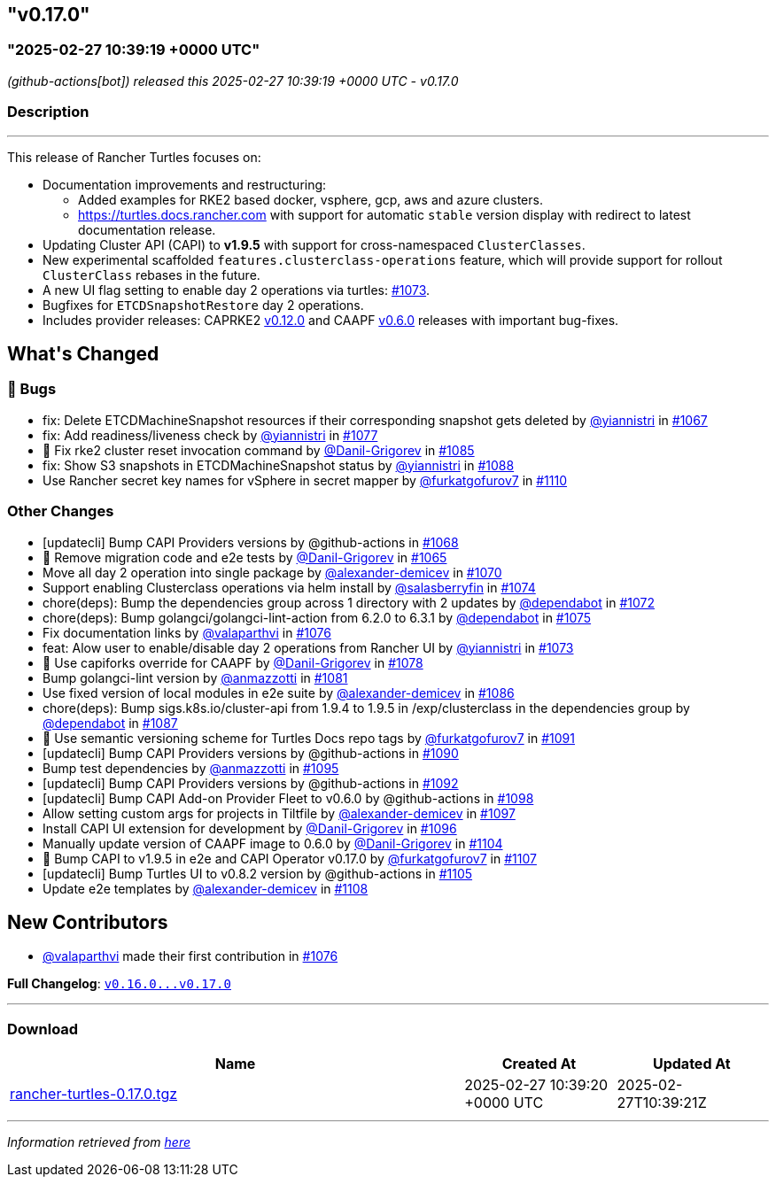 == "v0.17.0"
=== "2025-02-27 10:39:19 +0000 UTC"

// Disclaimer: this file is generated, do not edit it manually.


__ (github-actions[bot]) released this 2025-02-27 10:39:19 +0000 UTC - v0.17.0__


=== Description

---

++++


<p>This release of Rancher Turtles focuses on:</p>
<ul>
<li>Documentation improvements and restructuring:
<ul>
<li>Added examples for RKE2 based docker, vsphere, gcp, aws and azure clusters.</li>
<li><a href="https://turtles.docs.rancher.com" rel="nofollow">https://turtles.docs.rancher.com</a> with support for automatic <code>stable</code> version display with redirect to latest documentation release.</li>
</ul>
</li>
<li>Updating Cluster API (CAPI) to <strong>v1.9.5</strong> with support for cross-namespaced <code>ClusterClasses</code>.</li>
<li>New experimental scaffolded <code>features.clusterclass-operations</code> feature, which will provide support for rollout <code>ClusterClass</code> rebases in the future.</li>
<li>A new UI flag setting to enable day 2 operations via turtles: <a class="issue-link js-issue-link" data-error-text="Failed to load title" data-id="2833439075" data-permission-text="Title is private" data-url="https://github.com/rancher/turtles/issues/1073" data-hovercard-type="pull_request" data-hovercard-url="/rancher/turtles/pull/1073/hovercard" href="https://github.com/rancher/turtles/pull/1073">#1073</a>.</li>
<li>Bugfixes for <code>ETCDSnapshotRestore</code> day 2 operations.</li>
<li>Includes provider releases: CAPRKE2 <a href="https://github.com/rancher/cluster-api-provider-rke2/releases/tag/v0.12.0">v0.12.0</a> and CAAPF <a href="https://github.com/rancher-sandbox/cluster-api-addon-provider-fleet/releases/tag/v0.6.0">v0.6.0</a> releases with important bug-fixes.</li>
</ul>
<h2>What's Changed</h2>
<h3>🐛 Bugs</h3>
<ul>
<li>fix: Delete ETCDMachineSnapshot resources if their corresponding snapshot gets deleted by <a class="user-mention notranslate" data-hovercard-type="user" data-hovercard-url="/users/yiannistri/hovercard" data-octo-click="hovercard-link-click" data-octo-dimensions="link_type:self" href="https://github.com/yiannistri">@yiannistri</a> in <a class="issue-link js-issue-link" data-error-text="Failed to load title" data-id="2823042847" data-permission-text="Title is private" data-url="https://github.com/rancher/turtles/issues/1067" data-hovercard-type="pull_request" data-hovercard-url="/rancher/turtles/pull/1067/hovercard" href="https://github.com/rancher/turtles/pull/1067">#1067</a></li>
<li>fix: Add readiness/liveness check by <a class="user-mention notranslate" data-hovercard-type="user" data-hovercard-url="/users/yiannistri/hovercard" data-octo-click="hovercard-link-click" data-octo-dimensions="link_type:self" href="https://github.com/yiannistri">@yiannistri</a> in <a class="issue-link js-issue-link" data-error-text="Failed to load title" data-id="2845544303" data-permission-text="Title is private" data-url="https://github.com/rancher/turtles/issues/1077" data-hovercard-type="pull_request" data-hovercard-url="/rancher/turtles/pull/1077/hovercard" href="https://github.com/rancher/turtles/pull/1077">#1077</a></li>
<li>🐛 Fix rke2 cluster reset invocation command by <a class="user-mention notranslate" data-hovercard-type="user" data-hovercard-url="/users/Danil-Grigorev/hovercard" data-octo-click="hovercard-link-click" data-octo-dimensions="link_type:self" href="https://github.com/Danil-Grigorev">@Danil-Grigorev</a> in <a class="issue-link js-issue-link" data-error-text="Failed to load title" data-id="2860222794" data-permission-text="Title is private" data-url="https://github.com/rancher/turtles/issues/1085" data-hovercard-type="pull_request" data-hovercard-url="/rancher/turtles/pull/1085/hovercard" href="https://github.com/rancher/turtles/pull/1085">#1085</a></li>
<li>fix: Show S3 snapshots in ETCDMachineSnapshot status by <a class="user-mention notranslate" data-hovercard-type="user" data-hovercard-url="/users/yiannistri/hovercard" data-octo-click="hovercard-link-click" data-octo-dimensions="link_type:self" href="https://github.com/yiannistri">@yiannistri</a> in <a class="issue-link js-issue-link" data-error-text="Failed to load title" data-id="2865496063" data-permission-text="Title is private" data-url="https://github.com/rancher/turtles/issues/1088" data-hovercard-type="pull_request" data-hovercard-url="/rancher/turtles/pull/1088/hovercard" href="https://github.com/rancher/turtles/pull/1088">#1088</a></li>
<li>Use Rancher secret key names for vSphere in secret mapper by <a class="user-mention notranslate" data-hovercard-type="user" data-hovercard-url="/users/furkatgofurov7/hovercard" data-octo-click="hovercard-link-click" data-octo-dimensions="link_type:self" href="https://github.com/furkatgofurov7">@furkatgofurov7</a> in <a class="issue-link js-issue-link" data-error-text="Failed to load title" data-id="2883923608" data-permission-text="Title is private" data-url="https://github.com/rancher/turtles/issues/1110" data-hovercard-type="pull_request" data-hovercard-url="/rancher/turtles/pull/1110/hovercard" href="https://github.com/rancher/turtles/pull/1110">#1110</a></li>
</ul>
<h3>Other Changes</h3>
<ul>
<li>[updatecli] Bump CAPI Providers versions by @github-actions in <a class="issue-link js-issue-link" data-error-text="Failed to load title" data-id="2826183562" data-permission-text="Title is private" data-url="https://github.com/rancher/turtles/issues/1068" data-hovercard-type="pull_request" data-hovercard-url="/rancher/turtles/pull/1068/hovercard" href="https://github.com/rancher/turtles/pull/1068">#1068</a></li>
<li>🌱 Remove migration code and e2e tests by <a class="user-mention notranslate" data-hovercard-type="user" data-hovercard-url="/users/Danil-Grigorev/hovercard" data-octo-click="hovercard-link-click" data-octo-dimensions="link_type:self" href="https://github.com/Danil-Grigorev">@Danil-Grigorev</a> in <a class="issue-link js-issue-link" data-error-text="Failed to load title" data-id="2820824285" data-permission-text="Title is private" data-url="https://github.com/rancher/turtles/issues/1065" data-hovercard-type="pull_request" data-hovercard-url="/rancher/turtles/pull/1065/hovercard" href="https://github.com/rancher/turtles/pull/1065">#1065</a></li>
<li>Move all day 2 operation into single package by <a class="user-mention notranslate" data-hovercard-type="user" data-hovercard-url="/users/alexander-demicev/hovercard" data-octo-click="hovercard-link-click" data-octo-dimensions="link_type:self" href="https://github.com/alexander-demicev">@alexander-demicev</a> in <a class="issue-link js-issue-link" data-error-text="Failed to load title" data-id="2827014243" data-permission-text="Title is private" data-url="https://github.com/rancher/turtles/issues/1070" data-hovercard-type="pull_request" data-hovercard-url="/rancher/turtles/pull/1070/hovercard" href="https://github.com/rancher/turtles/pull/1070">#1070</a></li>
<li>Support enabling Clusterclass operations via helm install by <a class="user-mention notranslate" data-hovercard-type="user" data-hovercard-url="/users/salasberryfin/hovercard" data-octo-click="hovercard-link-click" data-octo-dimensions="link_type:self" href="https://github.com/salasberryfin">@salasberryfin</a> in <a class="issue-link js-issue-link" data-error-text="Failed to load title" data-id="2833446849" data-permission-text="Title is private" data-url="https://github.com/rancher/turtles/issues/1074" data-hovercard-type="pull_request" data-hovercard-url="/rancher/turtles/pull/1074/hovercard" href="https://github.com/rancher/turtles/pull/1074">#1074</a></li>
<li>chore(deps): Bump the dependencies group across 1 directory with 2 updates by <a class="user-mention notranslate" data-hovercard-type="organization" data-hovercard-url="/orgs/dependabot/hovercard" data-octo-click="hovercard-link-click" data-octo-dimensions="link_type:self" href="https://github.com/dependabot">@dependabot</a> in <a class="issue-link js-issue-link" data-error-text="Failed to load title" data-id="2831918620" data-permission-text="Title is private" data-url="https://github.com/rancher/turtles/issues/1072" data-hovercard-type="pull_request" data-hovercard-url="/rancher/turtles/pull/1072/hovercard" href="https://github.com/rancher/turtles/pull/1072">#1072</a></li>
<li>chore(deps): Bump golangci/golangci-lint-action from 6.2.0 to 6.3.1 by <a class="user-mention notranslate" data-hovercard-type="organization" data-hovercard-url="/orgs/dependabot/hovercard" data-octo-click="hovercard-link-click" data-octo-dimensions="link_type:self" href="https://github.com/dependabot">@dependabot</a> in <a class="issue-link js-issue-link" data-error-text="Failed to load title" data-id="2841382693" data-permission-text="Title is private" data-url="https://github.com/rancher/turtles/issues/1075" data-hovercard-type="pull_request" data-hovercard-url="/rancher/turtles/pull/1075/hovercard" href="https://github.com/rancher/turtles/pull/1075">#1075</a></li>
<li>Fix documentation links by <a class="user-mention notranslate" data-hovercard-type="user" data-hovercard-url="/users/valaparthvi/hovercard" data-octo-click="hovercard-link-click" data-octo-dimensions="link_type:self" href="https://github.com/valaparthvi">@valaparthvi</a> in <a class="issue-link js-issue-link" data-error-text="Failed to load title" data-id="2841929141" data-permission-text="Title is private" data-url="https://github.com/rancher/turtles/issues/1076" data-hovercard-type="pull_request" data-hovercard-url="/rancher/turtles/pull/1076/hovercard" href="https://github.com/rancher/turtles/pull/1076">#1076</a></li>
<li>feat: Alow user to enable/disable day 2 operations from Rancher UI by <a class="user-mention notranslate" data-hovercard-type="user" data-hovercard-url="/users/yiannistri/hovercard" data-octo-click="hovercard-link-click" data-octo-dimensions="link_type:self" href="https://github.com/yiannistri">@yiannistri</a> in <a class="issue-link js-issue-link" data-error-text="Failed to load title" data-id="2833439075" data-permission-text="Title is private" data-url="https://github.com/rancher/turtles/issues/1073" data-hovercard-type="pull_request" data-hovercard-url="/rancher/turtles/pull/1073/hovercard" href="https://github.com/rancher/turtles/pull/1073">#1073</a></li>
<li>🌱 Use capiforks override for CAAPF by <a class="user-mention notranslate" data-hovercard-type="user" data-hovercard-url="/users/Danil-Grigorev/hovercard" data-octo-click="hovercard-link-click" data-octo-dimensions="link_type:self" href="https://github.com/Danil-Grigorev">@Danil-Grigorev</a> in <a class="issue-link js-issue-link" data-error-text="Failed to load title" data-id="2853374790" data-permission-text="Title is private" data-url="https://github.com/rancher/turtles/issues/1078" data-hovercard-type="pull_request" data-hovercard-url="/rancher/turtles/pull/1078/hovercard" href="https://github.com/rancher/turtles/pull/1078">#1078</a></li>
<li>Bump golangci-lint version by <a class="user-mention notranslate" data-hovercard-type="user" data-hovercard-url="/users/anmazzotti/hovercard" data-octo-click="hovercard-link-click" data-octo-dimensions="link_type:self" href="https://github.com/anmazzotti">@anmazzotti</a> in <a class="issue-link js-issue-link" data-error-text="Failed to load title" data-id="2857350404" data-permission-text="Title is private" data-url="https://github.com/rancher/turtles/issues/1081" data-hovercard-type="pull_request" data-hovercard-url="/rancher/turtles/pull/1081/hovercard" href="https://github.com/rancher/turtles/pull/1081">#1081</a></li>
<li>Use fixed version of local modules in e2e suite by <a class="user-mention notranslate" data-hovercard-type="user" data-hovercard-url="/users/alexander-demicev/hovercard" data-octo-click="hovercard-link-click" data-octo-dimensions="link_type:self" href="https://github.com/alexander-demicev">@alexander-demicev</a> in <a class="issue-link js-issue-link" data-error-text="Failed to load title" data-id="2860485078" data-permission-text="Title is private" data-url="https://github.com/rancher/turtles/issues/1086" data-hovercard-type="pull_request" data-hovercard-url="/rancher/turtles/pull/1086/hovercard" href="https://github.com/rancher/turtles/pull/1086">#1086</a></li>
<li>chore(deps): Bump sigs.k8s.io/cluster-api from 1.9.4 to 1.9.5 in /exp/clusterclass in the dependencies group by <a class="user-mention notranslate" data-hovercard-type="organization" data-hovercard-url="/orgs/dependabot/hovercard" data-octo-click="hovercard-link-click" data-octo-dimensions="link_type:self" href="https://github.com/dependabot">@dependabot</a> in <a class="issue-link js-issue-link" data-error-text="Failed to load title" data-id="2865158413" data-permission-text="Title is private" data-url="https://github.com/rancher/turtles/issues/1087" data-hovercard-type="pull_request" data-hovercard-url="/rancher/turtles/pull/1087/hovercard" href="https://github.com/rancher/turtles/pull/1087">#1087</a></li>
<li>📖 Use semantic versioning scheme for Turtles Docs repo tags by <a class="user-mention notranslate" data-hovercard-type="user" data-hovercard-url="/users/furkatgofurov7/hovercard" data-octo-click="hovercard-link-click" data-octo-dimensions="link_type:self" href="https://github.com/furkatgofurov7">@furkatgofurov7</a> in <a class="issue-link js-issue-link" data-error-text="Failed to load title" data-id="2868576026" data-permission-text="Title is private" data-url="https://github.com/rancher/turtles/issues/1091" data-hovercard-type="pull_request" data-hovercard-url="/rancher/turtles/pull/1091/hovercard" href="https://github.com/rancher/turtles/pull/1091">#1091</a></li>
<li>[updatecli] Bump CAPI Providers versions by @github-actions in <a class="issue-link js-issue-link" data-error-text="Failed to load title" data-id="2866125656" data-permission-text="Title is private" data-url="https://github.com/rancher/turtles/issues/1090" data-hovercard-type="pull_request" data-hovercard-url="/rancher/turtles/pull/1090/hovercard" href="https://github.com/rancher/turtles/pull/1090">#1090</a></li>
<li>Bump test dependencies by <a class="user-mention notranslate" data-hovercard-type="user" data-hovercard-url="/users/anmazzotti/hovercard" data-octo-click="hovercard-link-click" data-octo-dimensions="link_type:self" href="https://github.com/anmazzotti">@anmazzotti</a> in <a class="issue-link js-issue-link" data-error-text="Failed to load title" data-id="2874218845" data-permission-text="Title is private" data-url="https://github.com/rancher/turtles/issues/1095" data-hovercard-type="pull_request" data-hovercard-url="/rancher/turtles/pull/1095/hovercard" href="https://github.com/rancher/turtles/pull/1095">#1095</a></li>
<li>[updatecli] Bump CAPI Providers versions by @github-actions in <a class="issue-link js-issue-link" data-error-text="Failed to load title" data-id="2870336319" data-permission-text="Title is private" data-url="https://github.com/rancher/turtles/issues/1092" data-hovercard-type="pull_request" data-hovercard-url="/rancher/turtles/pull/1092/hovercard" href="https://github.com/rancher/turtles/pull/1092">#1092</a></li>
<li>[updatecli] Bump CAPI Add-on Provider Fleet to v0.6.0 by @github-actions in <a class="issue-link js-issue-link" data-error-text="Failed to load title" data-id="2875598467" data-permission-text="Title is private" data-url="https://github.com/rancher/turtles/issues/1098" data-hovercard-type="pull_request" data-hovercard-url="/rancher/turtles/pull/1098/hovercard" href="https://github.com/rancher/turtles/pull/1098">#1098</a></li>
<li>Allow setting custom args for projects in Tiltfile by <a class="user-mention notranslate" data-hovercard-type="user" data-hovercard-url="/users/alexander-demicev/hovercard" data-octo-click="hovercard-link-click" data-octo-dimensions="link_type:self" href="https://github.com/alexander-demicev">@alexander-demicev</a> in <a class="issue-link js-issue-link" data-error-text="Failed to load title" data-id="2875284805" data-permission-text="Title is private" data-url="https://github.com/rancher/turtles/issues/1097" data-hovercard-type="pull_request" data-hovercard-url="/rancher/turtles/pull/1097/hovercard" href="https://github.com/rancher/turtles/pull/1097">#1097</a></li>
<li>Install CAPI UI extension for development by <a class="user-mention notranslate" data-hovercard-type="user" data-hovercard-url="/users/Danil-Grigorev/hovercard" data-octo-click="hovercard-link-click" data-octo-dimensions="link_type:self" href="https://github.com/Danil-Grigorev">@Danil-Grigorev</a> in <a class="issue-link js-issue-link" data-error-text="Failed to load title" data-id="2874920215" data-permission-text="Title is private" data-url="https://github.com/rancher/turtles/issues/1096" data-hovercard-type="pull_request" data-hovercard-url="/rancher/turtles/pull/1096/hovercard" href="https://github.com/rancher/turtles/pull/1096">#1096</a></li>
<li>Manually update version of CAAPF image to 0.6.0 by <a class="user-mention notranslate" data-hovercard-type="user" data-hovercard-url="/users/Danil-Grigorev/hovercard" data-octo-click="hovercard-link-click" data-octo-dimensions="link_type:self" href="https://github.com/Danil-Grigorev">@Danil-Grigorev</a> in <a class="issue-link js-issue-link" data-error-text="Failed to load title" data-id="2878680013" data-permission-text="Title is private" data-url="https://github.com/rancher/turtles/issues/1104" data-hovercard-type="pull_request" data-hovercard-url="/rancher/turtles/pull/1104/hovercard" href="https://github.com/rancher/turtles/pull/1104">#1104</a></li>
<li>🌱 Bump CAPI to v1.9.5 in e2e and CAPI Operator v0.17.0 by <a class="user-mention notranslate" data-hovercard-type="user" data-hovercard-url="/users/furkatgofurov7/hovercard" data-octo-click="hovercard-link-click" data-octo-dimensions="link_type:self" href="https://github.com/furkatgofurov7">@furkatgofurov7</a> in <a class="issue-link js-issue-link" data-error-text="Failed to load title" data-id="2880991163" data-permission-text="Title is private" data-url="https://github.com/rancher/turtles/issues/1107" data-hovercard-type="pull_request" data-hovercard-url="/rancher/turtles/pull/1107/hovercard" href="https://github.com/rancher/turtles/pull/1107">#1107</a></li>
<li>[updatecli] Bump Turtles UI to v0.8.2 version by @github-actions in <a class="issue-link js-issue-link" data-error-text="Failed to load title" data-id="2879906268" data-permission-text="Title is private" data-url="https://github.com/rancher/turtles/issues/1105" data-hovercard-type="pull_request" data-hovercard-url="/rancher/turtles/pull/1105/hovercard" href="https://github.com/rancher/turtles/pull/1105">#1105</a></li>
<li>Update e2e templates by <a class="user-mention notranslate" data-hovercard-type="user" data-hovercard-url="/users/alexander-demicev/hovercard" data-octo-click="hovercard-link-click" data-octo-dimensions="link_type:self" href="https://github.com/alexander-demicev">@alexander-demicev</a> in <a class="issue-link js-issue-link" data-error-text="Failed to load title" data-id="2881008482" data-permission-text="Title is private" data-url="https://github.com/rancher/turtles/issues/1108" data-hovercard-type="pull_request" data-hovercard-url="/rancher/turtles/pull/1108/hovercard" href="https://github.com/rancher/turtles/pull/1108">#1108</a></li>
</ul>
<h2>New Contributors</h2>
<ul>
<li><a class="user-mention notranslate" data-hovercard-type="user" data-hovercard-url="/users/valaparthvi/hovercard" data-octo-click="hovercard-link-click" data-octo-dimensions="link_type:self" href="https://github.com/valaparthvi">@valaparthvi</a> made their first contribution in <a class="issue-link js-issue-link" data-error-text="Failed to load title" data-id="2841929141" data-permission-text="Title is private" data-url="https://github.com/rancher/turtles/issues/1076" data-hovercard-type="pull_request" data-hovercard-url="/rancher/turtles/pull/1076/hovercard" href="https://github.com/rancher/turtles/pull/1076">#1076</a></li>
</ul>
<p><strong>Full Changelog</strong>: <a class="commit-link" href="https://github.com/rancher/turtles/compare/v0.16.0...v0.17.0"><tt>v0.16.0...v0.17.0</tt></a></p>

++++

---



=== Download

[cols="3,1,1" options="header" frame="all" grid="rows"]
|===
| Name | Created At | Updated At

| link:https://github.com/rancher/turtles/releases/download/v0.17.0/rancher-turtles-0.17.0.tgz[rancher-turtles-0.17.0.tgz] | 2025-02-27 10:39:20 +0000 UTC | 2025-02-27T10:39:21Z

|===


---

__Information retrieved from link:https://github.com/rancher/turtles/releases/tag/v0.17.0[here]__

